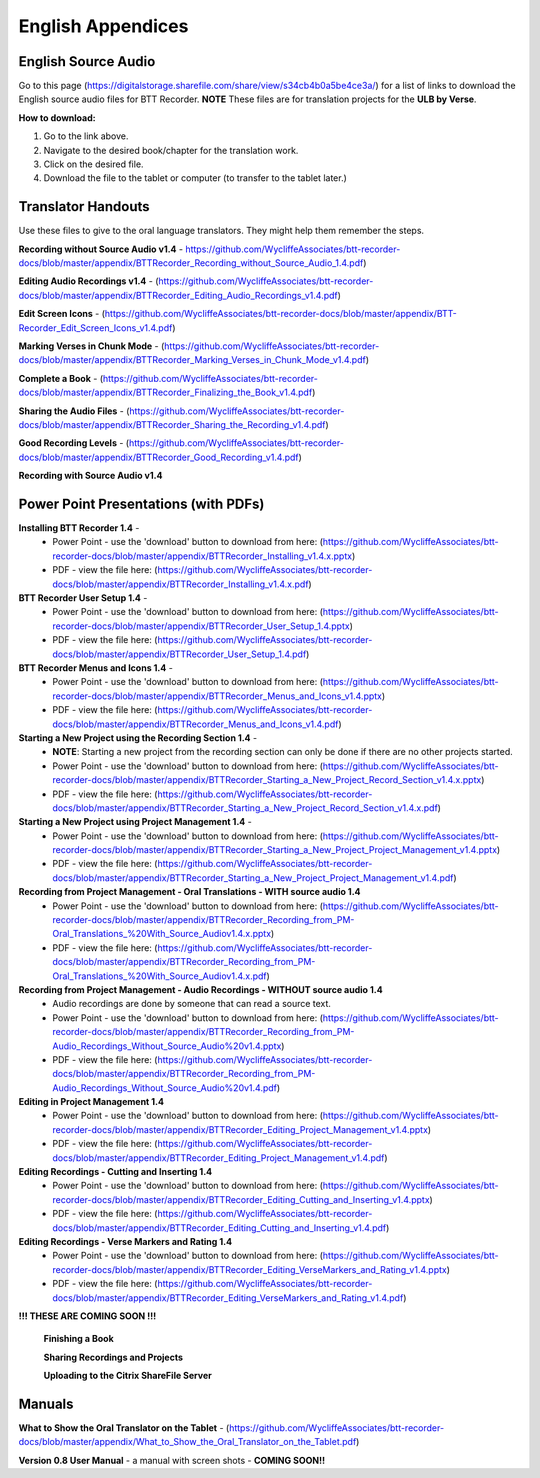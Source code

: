 English Appendices
======

English Source Audio
-----
Go to this page (https://digitalstorage.sharefile.com/share/view/s34cb4b0a5be4ce3a/) for a list of links to download the English source audio files for BTT Recorder. **NOTE** These files are for translation projects for the **ULB by Verse**.

**How to download:**

1. Go to the link above.
2. Navigate to the desired book/chapter for the translation work.
3. Click on the desired file.
4. Download the file to the tablet or computer (to transfer to the tablet later.)

Translator Handouts
-----
Use these files to give to the oral language translators. They might help them remember the steps.

**Recording without Source Audio v1.4** - https://github.com/WycliffeAssociates/btt-recorder-docs/blob/master/appendix/BTTRecorder_Recording_without_Source_Audio_1.4.pdf)

**Editing Audio Recordings v1.4** - (https://github.com/WycliffeAssociates/btt-recorder-docs/blob/master/appendix/BTTRecorder_Editing_Audio_Recordings_v1.4.pdf)

**Edit Screen Icons** - (https://github.com/WycliffeAssociates/btt-recorder-docs/blob/master/appendix/BTT-Recorder_Edit_Screen_Icons_v1.4.pdf)

**Marking Verses in Chunk Mode** - (https://github.com/WycliffeAssociates/btt-recorder-docs/blob/master/appendix/BTTRecorder_Marking_Verses_in_Chunk_Mode_v1.4.pdf)

**Complete a Book** - (https://github.com/WycliffeAssociates/btt-recorder-docs/blob/master/appendix/BTTRecorder_Finalizing_the_Book_v1.4.pdf)

**Sharing the Audio Files** - (https://github.com/WycliffeAssociates/btt-recorder-docs/blob/master/appendix/BTTRecorder_Sharing_the_Recording_v1.4.pdf)

**Good Recording Levels** - (https://github.com/WycliffeAssociates/btt-recorder-docs/blob/master/appendix/BTTRecorder_Good_Recording_v1.4.pdf)

**Recording with Source Audio v1.4** 

Power Point Presentations (with PDFs)
----

**Installing BTT Recorder 1.4** - 
 * Power Point - use the 'download' button to download from here: (https://github.com/WycliffeAssociates/btt-recorder-docs/blob/master/appendix/BTTRecorder_Installing_v1.4.x.pptx) 
 * PDF - view the file here: (https://github.com/WycliffeAssociates/btt-recorder-docs/blob/master/appendix/BTTRecorder_Installing_v1.4.x.pdf)

**BTT Recorder User Setup 1.4** -
 * Power Point - use the 'download' button to download from here: (https://github.com/WycliffeAssociates/btt-recorder-docs/blob/master/appendix/BTTRecorder_User_Setup_1.4.pptx)
 * PDF - view the file here: (https://github.com/WycliffeAssociates/btt-recorder-docs/blob/master/appendix/BTTRecorder_User_Setup_1.4.pdf)
 
**BTT Recorder Menus and Icons 1.4** -
 * Power Point - use the 'download' button to download from here: (https://github.com/WycliffeAssociates/btt-recorder-docs/blob/master/appendix/BTTRecorder_Menus_and_Icons_v1.4.pptx)
 * PDF - view the file here: (https://github.com/WycliffeAssociates/btt-recorder-docs/blob/master/appendix/BTTRecorder_Menus_and_Icons_v1.4.pdf)
  
**Starting a New Project using the Recording Section 1.4** - 
 * **NOTE**: Starting a new project from the recording section can only be done if there are no other projects started.
 * Power Point - use the 'download' button to download from here: (https://github.com/WycliffeAssociates/btt-recorder-docs/blob/master/appendix/BTTRecorder_Starting_a_New_Project_Record_Section_v1.4.x.pptx) 
 * PDF - view the file here: (https://github.com/WycliffeAssociates/btt-recorder-docs/blob/master/appendix/BTTRecorder_Starting_a_New_Project_Record_Section_v1.4.x.pdf)

**Starting a New Project using Project Management 1.4** - 
 * Power Point - use the 'download' button to download from here: (https://github.com/WycliffeAssociates/btt-recorder-docs/blob/master/appendix/BTTRecorder_Starting_a_New_Project_Project_Management_v1.4.pptx) 
 * PDF - view the file here: (https://github.com/WycliffeAssociates/btt-recorder-docs/blob/master/appendix/BTTRecorder_Starting_a_New_Project_Project_Management_v1.4.pdf)

**Recording from Project Management - Oral Translations - WITH source audio 1.4**
 * Power Point - use the 'download' button to download from here: (https://github.com/WycliffeAssociates/btt-recorder-docs/blob/master/appendix/BTTRecorder_Recording_from_PM-Oral_Translations_%20With_Source_Audiov1.4.x.pptx)
 * PDF - view the file here: (https://github.com/WycliffeAssociates/btt-recorder-docs/blob/master/appendix/BTTRecorder_Recording_from_PM-Oral_Translations_%20With_Source_Audiov1.4.x.pdf)
 
**Recording from Project Management - Audio Recordings - WITHOUT source audio 1.4**
 * Audio recordings are done by someone that can read a source text.  
 * Power Point - use the 'download' button to download from here: (https://github.com/WycliffeAssociates/btt-recorder-docs/blob/master/appendix/BTTRecorder_Recording_from_PM-Audio_Recordings_Without_Source_Audio%20v1.4.pptx)
 * PDF - view the file here: (https://github.com/WycliffeAssociates/btt-recorder-docs/blob/master/appendix/BTTRecorder_Recording_from_PM-Audio_Recordings_Without_Source_Audio%20v1.4.pdf)
  
**Editing in Project Management 1.4**
 * Power Point - use the 'download' button to download from here: (https://github.com/WycliffeAssociates/btt-recorder-docs/blob/master/appendix/BTTRecorder_Editing_Project_Management_v1.4.pptx)
 * PDF - view the file here: (https://github.com/WycliffeAssociates/btt-recorder-docs/blob/master/appendix/BTTRecorder_Editing_Project_Management_v1.4.pdf)

**Editing Recordings - Cutting and Inserting 1.4** 
 * Power Point - use the 'download' button to download from here: (https://github.com/WycliffeAssociates/btt-recorder-docs/blob/master/appendix/BTTRecorder_Editing_Cutting_and_Inserting_v1.4.pptx)
 * PDF - view the file here: (https://github.com/WycliffeAssociates/btt-recorder-docs/blob/master/appendix/BTTRecorder_Editing_Cutting_and_Inserting_v1.4.pdf)

**Editing Recordings - Verse Markers and Rating 1.4**
 * Power Point - use the 'download' button to download from here: (https://github.com/WycliffeAssociates/btt-recorder-docs/blob/master/appendix/BTTRecorder_Editing_VerseMarkers_and_Rating_v1.4.pptx)
 * PDF - view the file here: (https://github.com/WycliffeAssociates/btt-recorder-docs/blob/master/appendix/BTTRecorder_Editing_VerseMarkers_and_Rating_v1.4.pdf)


**!!! THESE ARE COMING SOON !!!**

 **Finishing a Book**
 
 **Sharing Recordings and Projects**
 
 **Uploading to the Citrix ShareFile Server**
 

Manuals
-----

**What to Show the Oral Translator on the Tablet** - (https://github.com/WycliffeAssociates/btt-recorder-docs/blob/master/appendix/What_to_Show_the_Oral_Translator_on_the_Tablet.pdf)

**Version 0.8 User Manual** - a manual with screen shots - **COMING SOON!!**

